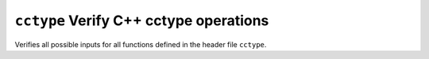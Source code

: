 ``cctype`` Verify C++ cctype operations
=======================================

Verifies all possible inputs for all functions defined in the header file ``cctype``.
